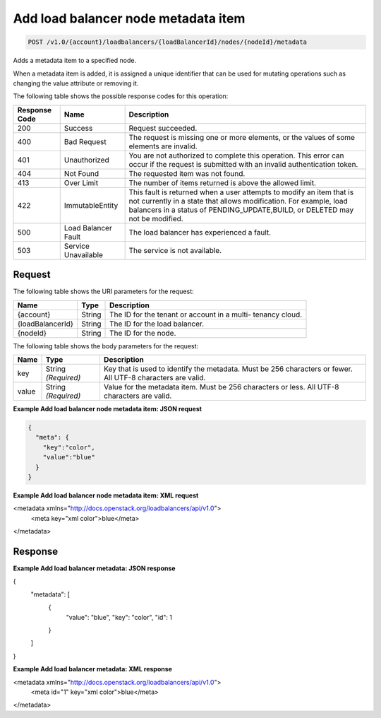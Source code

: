 .. _post-add-load-balancer-node-metadata-item:

Add load balancer node metadata item
~~~~~~~~~~~~~~~~~~~~~~~~~~~~~~~~~~~~

.. code::

    POST /v1.0/{account}/loadbalancers/{loadBalancerId}/nodes/{nodeId}/metadata

Adds a metadata item to a specified node.

When a metadata item is added, it is assigned a unique identifier that can be
used for mutating operations such as changing the value attribute or removing
it.

The following table shows the possible response codes for this operation:

+--------------------------+-------------------------+-------------------------+
|Response Code             |Name                     |Description              |
+==========================+=========================+=========================+
|200                       |Success                  |Request succeeded.       |
+--------------------------+-------------------------+-------------------------+
|400                       |Bad Request              |The request is missing   |
|                          |                         |one or more elements, or |
|                          |                         |the values of some       |
|                          |                         |elements are invalid.    |
+--------------------------+-------------------------+-------------------------+
|401                       |Unauthorized             |You are not authorized   |
|                          |                         |to complete this         |
|                          |                         |operation. This error    |
|                          |                         |can occur if the request |
|                          |                         |is submitted with an     |
|                          |                         |invalid authentication   |
|                          |                         |token.                   |
+--------------------------+-------------------------+-------------------------+
|404                       |Not Found                |The requested item was   |
|                          |                         |not found.               |
+--------------------------+-------------------------+-------------------------+
|413                       |Over Limit               |The number of items      |
|                          |                         |returned is above the    |
|                          |                         |allowed limit.           |
+--------------------------+-------------------------+-------------------------+
|422                       |ImmutableEntity          |This fault is returned   |
|                          |                         |when a user attempts to  |
|                          |                         |modify an item that is   |
|                          |                         |not currently in a state |
|                          |                         |that allows              |
|                          |                         |modification. For        |
|                          |                         |example, load balancers  |
|                          |                         |in a status of           |
|                          |                         |PENDING_UPDATE,BUILD, or |
|                          |                         |DELETED may not be       |
|                          |                         |modified.                |
+--------------------------+-------------------------+-------------------------+
|500                       |Load Balancer Fault      |The load balancer has    |
|                          |                         |experienced a fault.     |
+--------------------------+-------------------------+-------------------------+
|503                       |Service Unavailable      |The service is not       |
|                          |                         |available.               |
+--------------------------+-------------------------+-------------------------+

Request
-------

The following table shows the URI parameters for the request:

+--------------------------+-------------------------+-------------------------+
|Name                      |Type                     |Description              |
+==========================+=========================+=========================+
|{account}                 |String                   |The ID for the tenant or |
|                          |                         |account in a multi-      |
|                          |                         |tenancy cloud.           |
+--------------------------+-------------------------+-------------------------+
|{loadBalancerId}          |String                   |The ID for the load      |
|                          |                         |balancer.                |
+--------------------------+-------------------------+-------------------------+
|{nodeId}                  |String                   |The ID for the node.     |
+--------------------------+-------------------------+-------------------------+

The following table shows the body parameters for the request:

+--------------------------+-------------------------+-------------------------+
|Name                      |Type                     |Description              |
+==========================+=========================+=========================+
|key                       |String *(Required)*      |Key that is used to      |
|                          |                         |identify the metadata.   |
|                          |                         |Must be 256 characters   |
|                          |                         |or fewer. All UTF-8      |
|                          |                         |characters are valid.    |
+--------------------------+-------------------------+-------------------------+
|value                     |String *(Required)*      |Value for the metadata   |
|                          |                         |item. Must be 256        |
|                          |                         |characters or less. All  |
|                          |                         |UTF-8 characters are     |
|                          |                         |valid.                   |
+--------------------------+-------------------------+-------------------------+

**Example Add load balancer node metadata item: JSON request**

.. code::

    {
      "meta": {
        "key":"color",
        "value":"blue"
      }
    }

**Example Add load balancer node metadata item: XML request**

.. code::

<metadata xmlns="http://docs.openstack.org/loadbalancers/api/v1.0">
    <meta key="xml color">blue</meta>
</metadata>

Response
--------
**Example Add load balancer metadata: JSON response**

{
    "metadata": [
        {
            "value": "blue",
            "key": "color",
            "id": 1
        }
    ]
}

**Example Add load balancer metadata: XML response**

<metadata xmlns="http://docs.openstack.org/loadbalancers/api/v1.0">
    <meta id="1" key="xml color">blue</meta>
</metadata>
